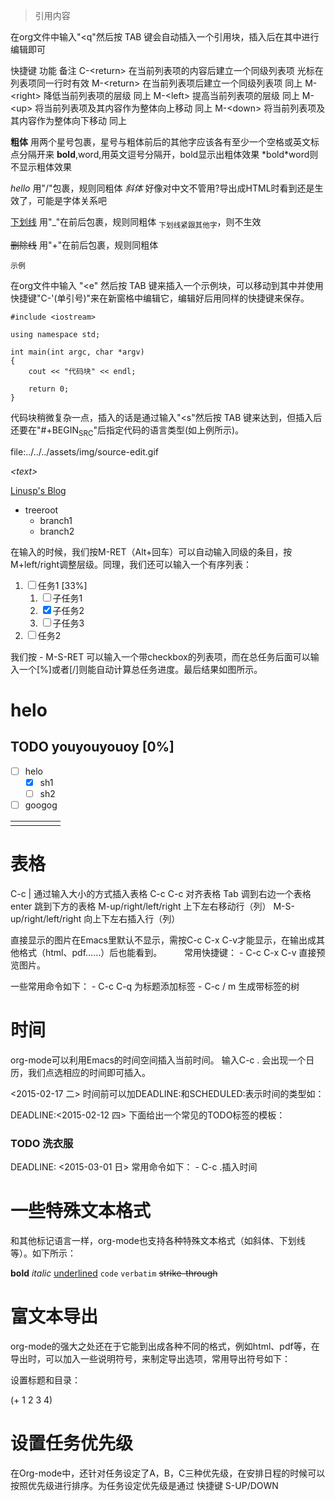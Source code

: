 #+BEGIN_QUOTE
引用内容
#+END_QUOTE

在org文件中输入"<q"然后按 TAB 键会自动插入一个引用块，插入后在其中进行编辑即可


快捷键	功能	备注
C-<return>	在当前列表项的内容后建立一个同级列表项	光标在列表项同一行时有效
M-<return>	在当前列表项后建立一个同级列表项	同上
M-<right>	降低当前列表项的层级	同上
M-<left>	提高当前列表项的层级	同上
M-<up>	将当前列表项及其内容作为整体向上移动	同上
M-<down>	将当前列表项及其内容作为整体向下移动	同上

*粗体* 用两个星号包裹，星号与粗体前后的其他字应该各有至少一个空格或英文标点分隔开来
*bold*,word,用英文逗号分隔开，bold显示出粗体效果
*bold*word则不显示粗体效果

/hello/ 用"/"包裹，规则同粗体
/斜体/ 好像对中文不管用?导出成HTML时看到还是生效了，可能是字体关系吧

_下划线_ 用"_"在前后包裹，规则同粗体
_下划线_紧跟其他字，则不生效

+删除线+ 用"+"在前后包裹，规则同粗体

#+Begin_EXAMPLE
示例
#+END_EXAMPLE

在org文件中输入 "<e" 然后按 TAB 键来插入一个示例块，可以移动到其中并使用快捷键"C-'(单引号)"来在新窗格中编辑它，编辑好后用同样的快捷键来保存。

#+BEGIN_SRC C++
#include <iostream>

using namespace std;

int main(int argc, char *argv)
{
    cout << "代码块" << endl;

    return 0;
}
#+END_SRC

代码块稍微复杂一点，插入的话是通过输入"<s"然后按 TAB 键来达到，但插入后还要在"#+BEGIN_SRC"后指定代码的语言类型(如上例所示)。

file:../../../assets/img/source-edit.gif


[[<link url>][<text>]]

[[http://linusp.github.io/][Linusp's Blog]]


+ treeroot  
    + branch1
    + branch2

在输入的时候，我们按M-RET（Alt+回车）可以自动输入同级的条目，按M+left/right调整层级。同理，我们还可以输入一个有序列表：
1) [-] 任务1 [33%]
   1) [ ] 子任务1
   2) [X] 子任务2
   3) [ ] 子任务3
2) [ ] 任务2
我们按 - M-S-RET 可以输入一个带checkbox的列表项，而在总任务后面可以输入一个[%]或者[/]则能自动计算总任务进度。最后结果如图所示。
* helo
** TODO youyouyouoy [0%]
   - [-] helo
     - [X] sh1
     - [ ] sh2
   - [ ] googog 


|   |   |   |   |   |
|---+---+---+---+---|
|   |   |   |   |   |
 
* 表格
C-c | 通过输入大小的方式插入表格
C-c C-c 对齐表格
Tab 调到右边一个表格
enter 跳到下方的表格
M-up/right/left/right 上下左右移动行（列）
M-S-up/right/left/right 向上下左右插入行（列）


直接显示的图片在Emacs里默认不显示，需按C-c C-x C-v才能显示，在输出成其他格式（html、pdf……）后也能看到。 　　 常用快捷键： - C-c C-x C-v 直接预览图片。

一些常用命令如下： - C-c C-q 为标题添加标签 - C-c / m 生成带标签的树


* 时间
org-mode可以利用Emacs的时间空间插入当前时间。 输入C-c . 会出现一个日历，我们点选相应的时间即可插入。

<2015-02-17 二>
时间前可以加DEADLINE:和SCHEDULED:表示时间的类型如：

DEADLINE:<2015-02-12 四>
下面给出一个常见的TODO标签的模板：

*** TODO    洗衣服
SCHEDULED: <2015-02-19 四>
DEADLINE: <2015-03-01 日>
常用命令如下： - C-c .插入时间


* 一些特殊文本格式
和其他标记语言一样，org-mode也支持各种特殊文本格式（如斜体、下划线等）。如下所示：

*bold*
/italic/
_underlined_
=code=
~verbatim~
+strike-through+

* 富文本导出
org-mode的强大之处还在于它能到出成各种不同的格式，例如html、pdf等，在导出时，可以加入一些说明符号，来制定导出选项，常用导出符号如下：

设置标题和目录：

# +TITLE: This is the title of the document
# +OPTIONS: toc:2 (only to two levels in TOC)
# +OPTIONS: toc:nil (no TOC at all)


# +BEGIN_SRC emacs-lisp
(+ 1 2 3 4)
# +END_SRC

* 设置任务优先级
在Org-mode中，还针对任务设定了A，B，C三种优先级，在安排日程的时候可以按照优先级进行排序。为任务设定优先级是通过 快捷键 S-UP/DOWN
